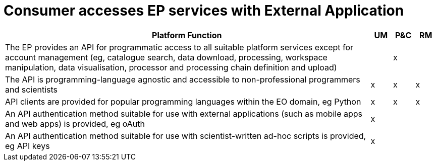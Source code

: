 
= Consumer accesses EP services with External Application

[cols="<.^85,^.^5,^.^5,^.^5"]
|===
| Platform Function | UM | P&C | RM

| The EP provides an API for programmatic access to all suitable platform services except for account management (eg, catalogue search, data download, processing, workspace manipulation, data visualisation, processor and processing chain definition and upload) | | x |
| The API is programming-language agnostic and accessible to non-professional programmers and scientists | x | x | x
| API clients are provided for popular programming languages within the EO domain, eg Python | x | x | x
| An API authentication method suitable for use with external applications (such as mobile apps and web apps) is provided, eg oAuth | x | |
| An API authentication method suitable for use with scientist-written ad-hoc scripts is provided, eg API keys | x | |

|===
